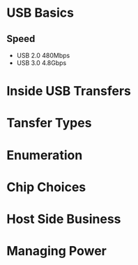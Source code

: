 
* USB Basics

** Speed
   - USB 2.0
     480Mbps
   - USB 3.0 
     4.8Gbps

     

* Inside USB Transfers

* Tansfer Types

* Enumeration

* Chip Choices

* Host Side Business

* Managing Power
